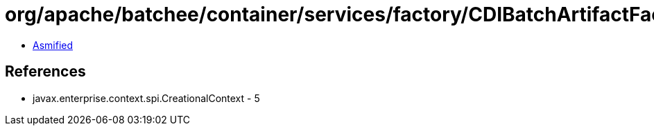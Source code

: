 = org/apache/batchee/container/services/factory/CDIBatchArtifactFactory$1.class

 - link:CDIBatchArtifactFactory$1-asmified.java[Asmified]

== References

 - javax.enterprise.context.spi.CreationalContext - 5
